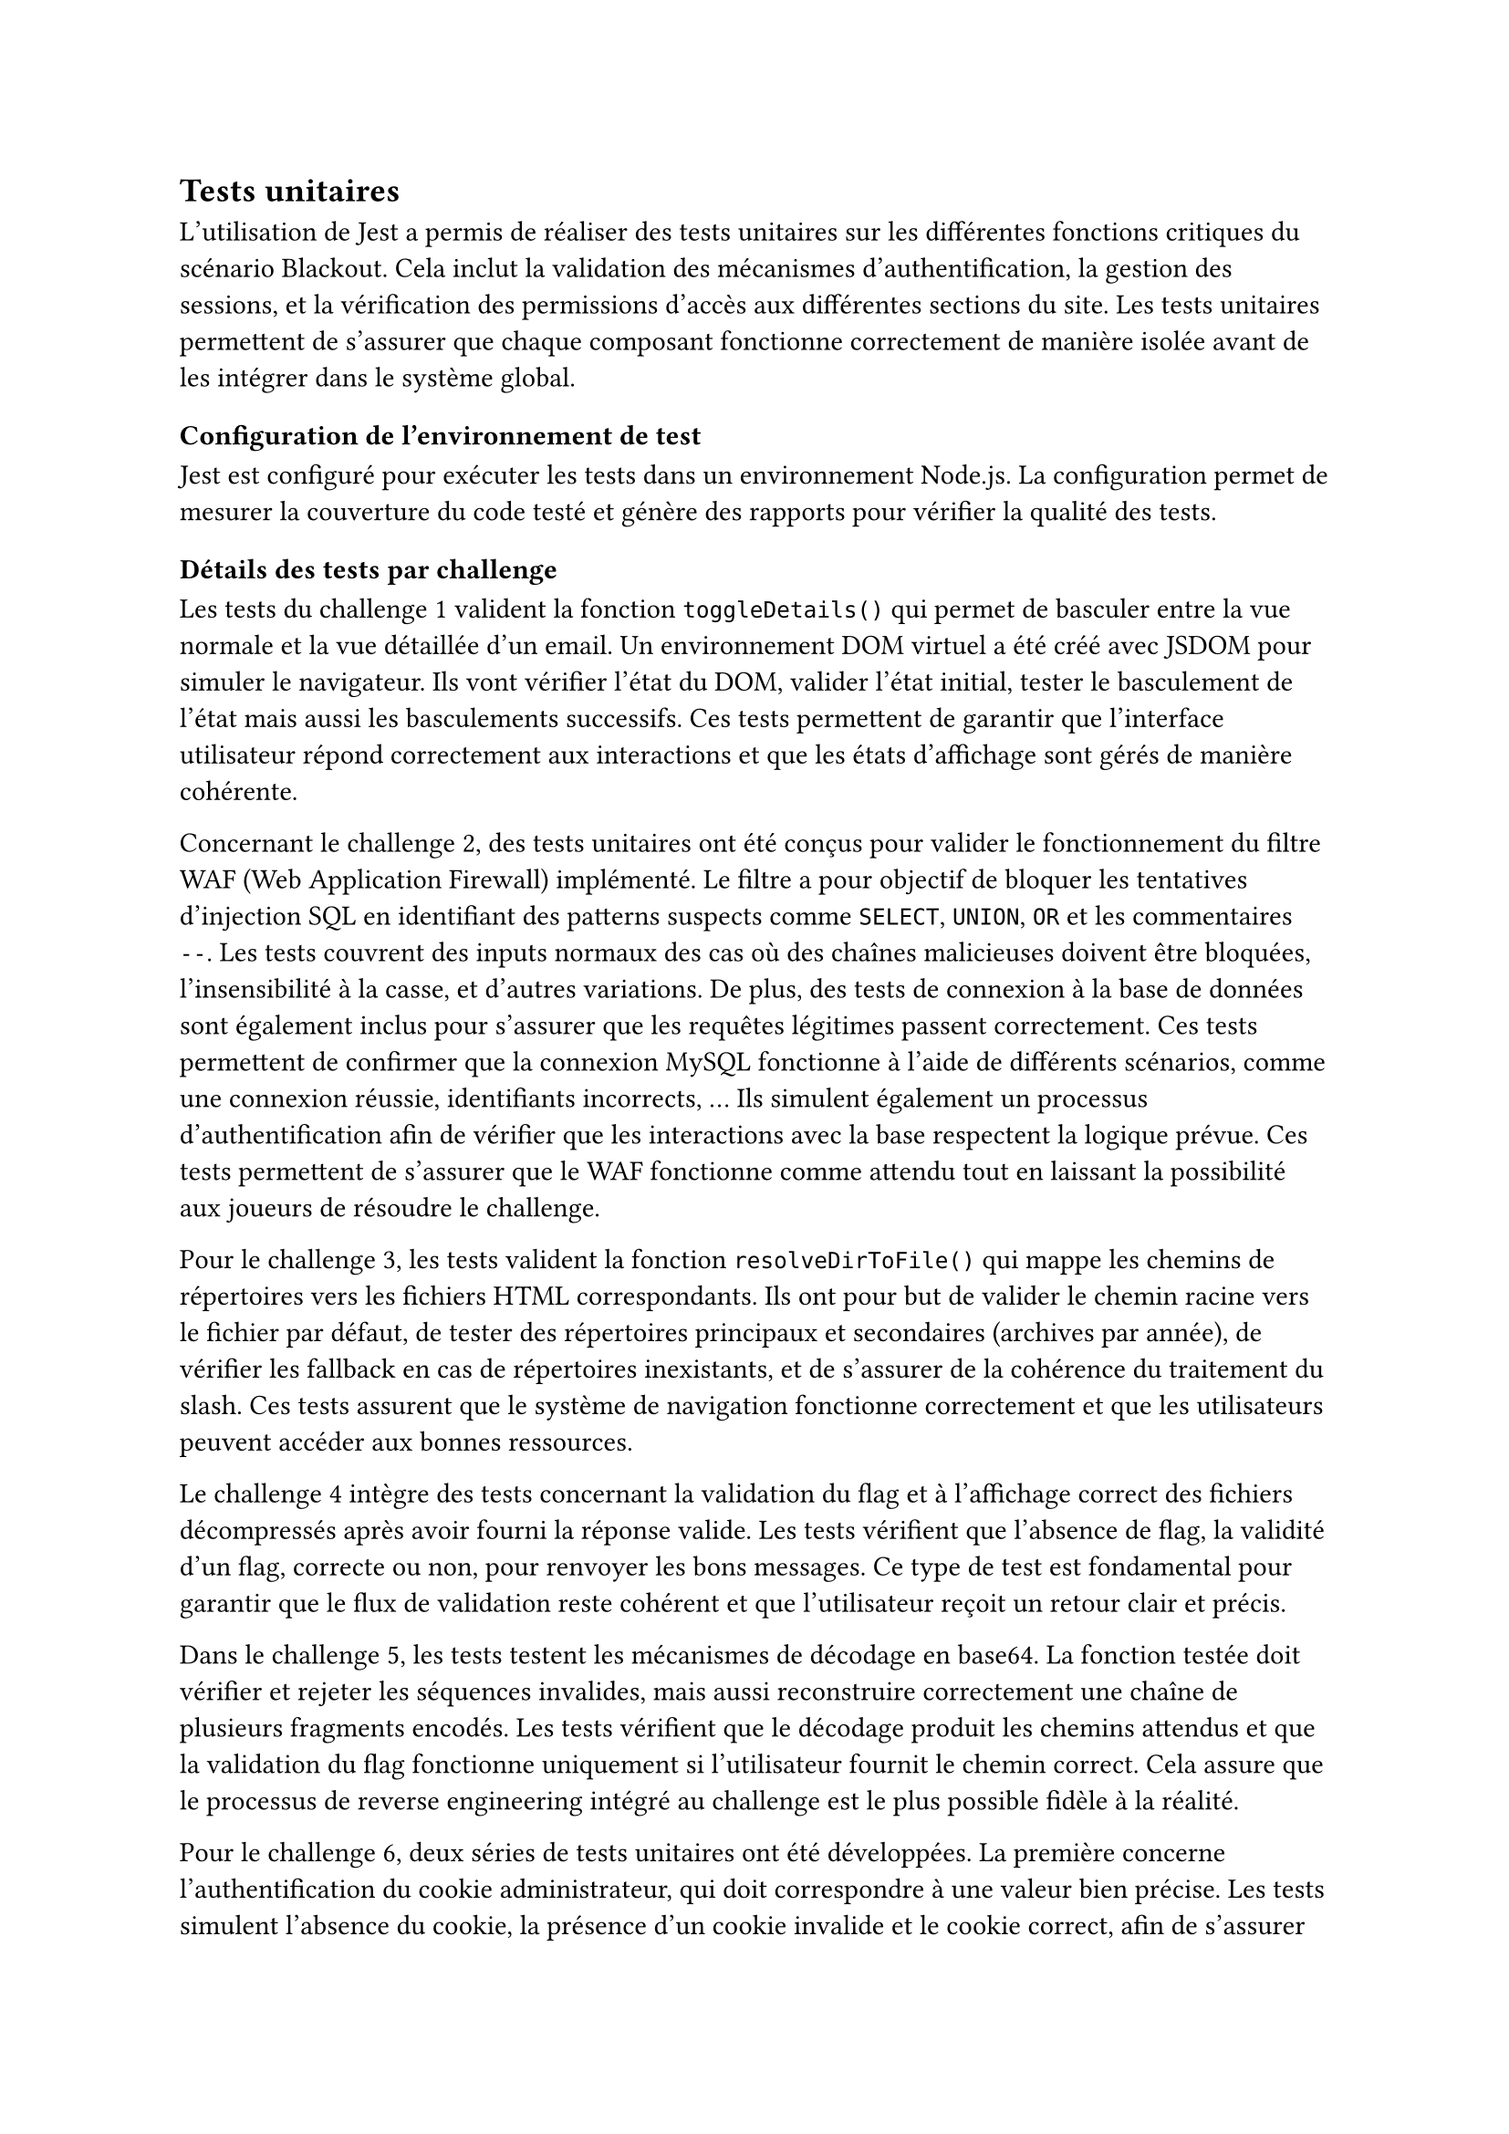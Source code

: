 == Tests unitaires <tests-unitaires>

L'utilisation de Jest a permis de réaliser des tests unitaires sur les différentes fonctions critiques du scénario Blackout. Cela inclut la validation des mécanismes d'authentification, la gestion des sessions, et la vérification des permissions d'accès aux différentes sections du site. Les tests unitaires permettent de s'assurer que chaque composant fonctionne correctement de manière isolée avant de les intégrer dans le système global.

=== Configuration de l'environnement de test
Jest est configuré pour exécuter les tests dans un environnement Node.js. La configuration permet de mesurer la couverture du code testé et génère des rapports pour vérifier la qualité des tests.

=== Détails des tests par challenge
Les tests du challenge 1 valident la fonction `toggleDetails()` qui permet de basculer entre la vue normale et la vue détaillée d'un email. Un environnement DOM virtuel a été créé avec JSDOM pour simuler le navigateur. Ils vont vérifier l'état du DOM, valider l'état initial, tester le basculement de l'état mais aussi les basculements successifs. Ces tests permettent de garantir que l'interface utilisateur répond correctement aux interactions et que les états d'affichage sont gérés de manière cohérente.

Concernant le challenge 2, des tests unitaires ont été conçus pour valider le fonctionnement du filtre WAF (Web Application Firewall) implémenté. Le filtre a pour objectif de bloquer les tentatives d’injection SQL en identifiant des patterns suspects comme `SELECT`, `UNION`, `OR` et les commentaires `--`. Les tests couvrent des inputs normaux des cas où des chaînes malicieuses doivent être bloquées, l'insensibilité à la casse, et d'autres variations. De plus, des tests de connexion à la base de données sont également inclus pour s'assurer que les requêtes légitimes passent correctement. Ces tests permettent de confirmer que la connexion MySQL fonctionne à l'aide de différents scénarios, comme une connexion réussie, identifiants incorrects, ... Ils simulent également un processus d’authentification afin de vérifier que les interactions avec la base respectent la logique prévue. Ces tests permettent de s'assurer que le WAF fonctionne comme attendu tout en laissant la possibilité aux joueurs de résoudre le challenge.

Pour le challenge 3, les tests valident la fonction `resolveDirToFile()` qui mappe les chemins de répertoires vers les fichiers HTML correspondants. Ils ont pour but de valider le chemin racine vers le fichier par défaut, de tester des répertoires principaux et secondaires (archives par année), de vérifier les fallback en cas de répertoires inexistants, et de s'assurer de la cohérence du traitement du slash. Ces tests assurent que le système de navigation fonctionne correctement et que les utilisateurs peuvent accéder aux bonnes ressources.

Le challenge 4 intègre des tests concernant la validation du flag et à l’affichage correct des fichiers décompressés après avoir fourni la réponse valide. Les tests vérifient que l’absence de flag, la validité d’un flag, correcte ou non, pour renvoyer les bons messages. Ce type de test est fondamental pour garantir que le flux de validation reste cohérent et que l’utilisateur reçoit un retour clair et précis.

Dans le challenge 5, les tests testent les mécanismes de décodage en base64. La fonction testée doit vérifier et rejeter les séquences invalides, mais aussi reconstruire correctement une chaîne de plusieurs fragments encodés. Les tests vérifient que le décodage produit les chemins attendus et que la validation du flag fonctionne uniquement si l’utilisateur fournit le chemin correct. Cela assure que le processus de reverse engineering intégré au challenge est le plus possible fidèle à la réalité.

Pour le challenge 6, deux séries de tests unitaires ont été développées. La première concerne l'authentification du cookie administrateur, qui doit correspondre à une valeur bien précise. Les tests simulent l’absence du cookie, la présence d’un cookie invalide et le cookie correct, afin de s’assurer que le comportement voulu est obtenu. La deuxième série vérifie la suppression de fichiers, où l’action ne peut être faite que si le cookie est valide et que le flag est correctement transmis. Ces tests garantissent que l’escalade de privilèges via XSS est bien représentée et que la mécanique backend réagit correctement.

Enfin, les tests du challenge 7 vérifient le mécanisme de génération de code de blocage d’adresses IP. Les tests vérifient que le format des adresses est correct et que le code de confirmation produit est bien ce qui est attendu. La validation du flag est également testée pour s’assurer qu’un code généré correspond bien à l’IP suspecte identifiée. Cela permet de s’assurer que le challenge reste cohérent et que les joueurs peuvent interagir avec le système de manière réaliste.

Pour terminer, des tests de la base de données MongoDB valident l'initialisation sécurisée des flags de challenges. Ils vérifient que la création des flags est correcte à partir des variables d'environnement pour les différentes années, la validation du hachage des valeurs des flags, la connexion à la base de données, test la gestion des entrées et en cas de duplications de flags.
